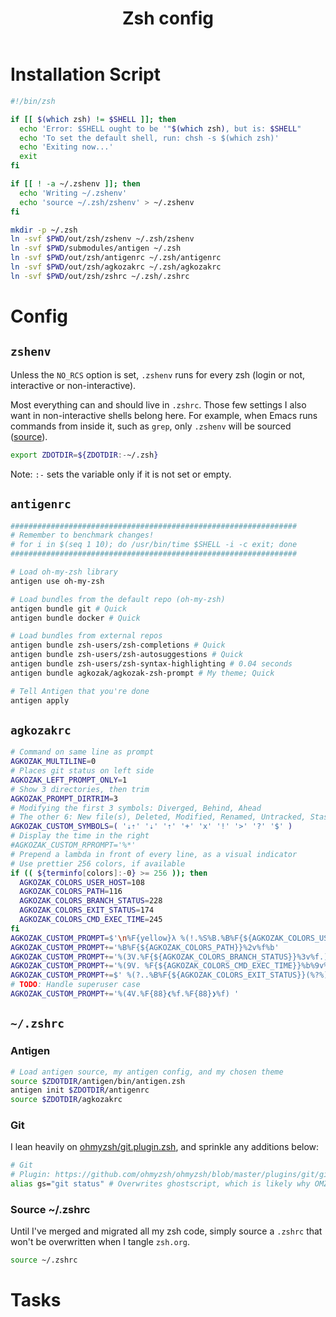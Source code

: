 #+TITLE: Zsh config
#+STARTUP: content

* Installation Script
#+BEGIN_SRC sh :tangle sh/install-zsh.sh
#!/bin/zsh

if [[ $(which zsh) != $SHELL ]]; then
  echo 'Error: $SHELL ought to be '"$(which zsh), but is: $SHELL"
  echo 'To set the default shell, run: chsh -s $(which zsh)'
  echo 'Exiting now...'
  exit
fi

if [[ ! -a ~/.zshenv ]]; then
  echo 'Writing ~/.zshenv'
  echo 'source ~/.zsh/zshenv' > ~/.zshenv
fi

mkdir -p ~/.zsh
ln -svf $PWD/out/zsh/zshenv ~/.zsh/zshenv
ln -svf $PWD/submodules/antigen ~/.zsh
ln -svf $PWD/out/zsh/antigenrc ~/.zsh/antigenrc
ln -svf $PWD/out/zsh/agkozakrc ~/.zsh/agkozakrc
ln -svf $PWD/out/zsh/zshrc ~/.zsh/.zshrc
#+END_SRC

* Config
** =zshenv=
Unless the =NO_RCS= option is set, =.zshenv= runs for every zsh (login or not, interactive or non-interactive).

Most everything can and should live in =.zshrc=. Those few settings I also want in non-interactive shells belong here. For example, when Emacs runs commands from inside it, such as =grep=, only =.zshenv= will be sourced ([[https://zsh.sourceforge.io/Guide/zshguide02.html][source]]).

#+BEGIN_SRC sh :tangle out/zsh/zshenv
export ZDOTDIR=${ZDOTDIR:-~/.zsh}
#+END_SRC

Note: =:-= sets the variable only if it is not set or empty.

** =antigenrc=
#+BEGIN_SRC sh :tangle out/zsh/antigenrc
################################################################
# Remember to benchmark changes!
# for i in $(seq 1 10); do /usr/bin/time $SHELL -i -c exit; done
################################################################

# Load oh-my-zsh library
antigen use oh-my-zsh

# Load bundles from the default repo (oh-my-zsh)
antigen bundle git # Quick
antigen bundle docker # Quick

# Load bundles from external repos
antigen bundle zsh-users/zsh-completions # Quick
antigen bundle zsh-users/zsh-autosuggestions # Quick
antigen bundle zsh-users/zsh-syntax-highlighting # 0.04 seconds
antigen bundle agkozak/agkozak-zsh-prompt # My theme; Quick

# Tell Antigen that you're done
antigen apply
#+END_SRC

** =agkozakrc=
#+BEGIN_SRC sh :tangle out/zsh/agkozakrc
# Command on same line as prompt
AGKOZAK_MULTILINE=0
# Places git status on left side
AGKOZAK_LEFT_PROMPT_ONLY=1
# Show 3 directories, then trim
AGKOZAK_PROMPT_DIRTRIM=3
# Modifying the first 3 symbols: Diverged, Behind, Ahead
# The other 6: New file(s), Deleted, Modified, Renamed, Untracked, Stashed changes
AGKOZAK_CUSTOM_SYMBOLS=( '⇣⇡' '⇣' '⇡' '+' 'x' '!' '>' '?' '$' )
# Display the time in the right
#AGKOZAK_CUSTOM_RPROMPT='%*'
# Prepend a lambda in front of every line, as a visual indicator
# Use prettier 256 colors, if available
if (( ${terminfo[colors]:-0} >= 256 )); then
  AGKOZAK_COLORS_USER_HOST=108
  AGKOZAK_COLORS_PATH=116
  AGKOZAK_COLORS_BRANCH_STATUS=228
  AGKOZAK_COLORS_EXIT_STATUS=174
  AGKOZAK_COLORS_CMD_EXEC_TIME=245
fi
AGKOZAK_CUSTOM_PROMPT=$'\n%F{yellow}λ %(!.%S%B.%B%F{${AGKOZAK_COLORS_USER_HOST}})%n%1v%(!.%b%s.%f%b) '
AGKOZAK_CUSTOM_PROMPT+='%B%F{${AGKOZAK_COLORS_PATH}}%2v%f%b'
AGKOZAK_CUSTOM_PROMPT+='%(3V.%F{${AGKOZAK_COLORS_BRANCH_STATUS}}%3v%f.)'
AGKOZAK_CUSTOM_PROMPT+='%(9V. %F{${AGKOZAK_COLORS_CMD_EXEC_TIME}}%b%9v%b%f.)'
AGKOZAK_CUSTOM_PROMPT+=$' %(?..%B%F{${AGKOZAK_COLORS_EXIT_STATUS}}(%?%)%f%b )'
# TODO: Handle superuser case
AGKOZAK_CUSTOM_PROMPT+='%(4V.%F{88}❮%f.%F{88}❯%f) '
#+END_SRC

** =~/.zshrc=
*** Antigen
#+BEGIN_SRC sh :tangle out/zsh/zshrc
# Load antigen source, my antigen config, and my chosen theme
source $ZDOTDIR/antigen/bin/antigen.zsh
antigen init $ZDOTDIR/antigenrc
source $ZDOTDIR/agkozakrc
#+END_SRC

*** Git
I lean heavily on [[https://github.com/ohmyzsh/ohmyzsh/blob/master/plugins/git/git.plugin.zsh][ohmyzsh/git.plugin.zsh]], and sprinkle any additions below:

#+BEGIN_SRC sh :tangle out/zsh/zshrc
# Git
# Plugin: https://github.com/ohmyzsh/ohmyzsh/blob/master/plugins/git/git.plugin.zsh
alias gs="git status" # Overwrites ghostscript, which is likely why OMZ chose 'gst'
#+END_SRC

*** Source ~/.zshrc
Until I've merged and migrated all my zsh code, simply source a =.zshrc= that won't be overwritten when I tangle =zsh.org=.

#+BEGIN_SRC sh :tangle out/zsh/zshrc
source ~/.zshrc
#+END_SRC

* Tasks
